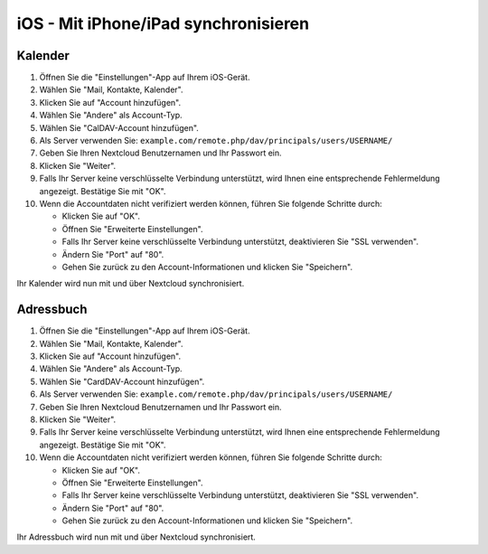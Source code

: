 iOS - Mit iPhone/iPad synchronisieren
=====================================

Kalender
--------

#. Öffnen Sie die "Einstellungen"-App auf Ihrem iOS-Gerät.
#. Wählen Sie "Mail, Kontakte, Kalender".
#. Klicken Sie auf "Account hinzufügen".
#. Wählen Sie "Andere" als Account-Typ.
#. Wählen Sie "CalDAV-Account hinzufügen".
#. Als Server verwenden Sie: ``example.com/remote.php/dav/principals/users/USERNAME/``
#. Geben Sie Ihren Nextcloud Benutzernamen und Ihr Passwort ein.
#. Klicken Sie "Weiter".
#. Falls Ihr Server keine verschlüsselte Verbindung unterstützt, wird Ihnen eine entsprechende Fehlermeldung angezeigt. Bestätige Sie mit "OK".
#. Wenn die Accountdaten nicht verifiziert werden können, führen Sie folgende Schritte durch:

   -  Klicken Sie auf "OK".
   -  Öffnen Sie "Erweiterte Einstellungen".
   -  Falls Ihr Server keine verschlüsselte Verbindung unterstützt, deaktivieren Sie "SSL verwenden".
   -  Ändern Sie "Port" auf "80".
   -  Gehen Sie zurück zu den Account-Informationen und klicken Sie "Speichern".

Ihr Kalender wird nun mit und über Nextcloud synchronisiert.


Adressbuch
----------

#. Öffnen Sie die "Einstellungen"-App auf Ihrem iOS-Gerät.
#. Wählen Sie "Mail, Kontakte, Kalender".
#. Klicken Sie auf "Account hinzufügen".
#. Wählen Sie "Andere" als Account-Typ.
#. Wählen Sie "CardDAV-Account hinzufügen".
#. Als Server verwenden Sie: ``example.com/remote.php/dav/principals/users/USERNAME/``
#. Geben Sie Ihren Nextcloud Benutzernamen und Ihr Passwort ein.
#. Klicken Sie "Weiter".
#. Falls Ihr Server keine verschlüsselte Verbindung unterstützt, wird Ihnen eine entsprechende Fehlermeldung angezeigt. Bestätige Sie mit "OK".
#. Wenn die Accountdaten nicht verifiziert werden können, führen Sie folgende Schritte durch:

   -  Klicken Sie auf "OK".
   -  Öffnen Sie "Erweiterte Einstellungen".
   -  Falls Ihr Server keine verschlüsselte Verbindung unterstützt, deaktivieren Sie "SSL verwenden".
   -  Ändern Sie "Port" auf "80".
   -  Gehen Sie zurück zu den Account-Informationen und klicken Sie "Speichern".

Ihr Adressbuch wird nun mit und über Nextcloud synchronisiert.
